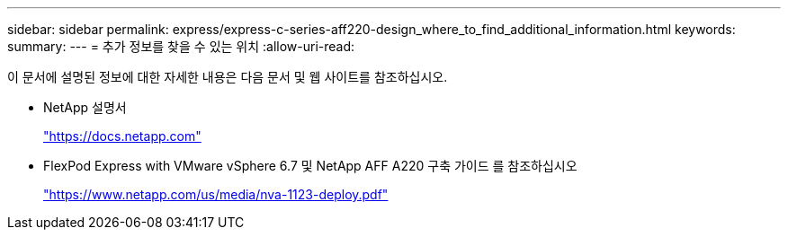 ---
sidebar: sidebar 
permalink: express/express-c-series-aff220-design_where_to_find_additional_information.html 
keywords:  
summary:  
---
= 추가 정보를 찾을 수 있는 위치
:allow-uri-read: 


이 문서에 설명된 정보에 대한 자세한 내용은 다음 문서 및 웹 사이트를 참조하십시오.

* NetApp 설명서
+
https://docs.netapp.com["https://docs.netapp.com"^]

* FlexPod Express with VMware vSphere 6.7 및 NetApp AFF A220 구축 가이드 를 참조하십시오
+
https://www.netapp.com/us/media/nva-1123-deploy.pdf["https://www.netapp.com/us/media/nva-1123-deploy.pdf"^]


